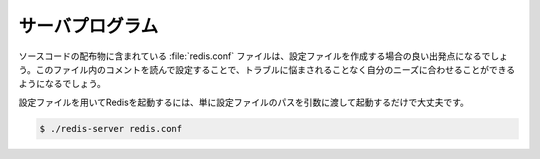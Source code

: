 サーバプログラム
================

.. The redis.conf file included in the source code distribution is a 
   starting point, you should be able to modify it in order do adapt 
   it to your needs without troubles reading the comments inside the file.

ソースコードの配布物に含まれている :file:`redis.conf` ファイルは、設定ファイルを作成する場合の良い出発点になるでしょう。このファイル内のコメントを読んで設定することで、トラブルに悩まされることなく自分のニーズに合わせることができるようになるでしょう。

.. In order to start Redis using a configuration file just pass the 
   file name as the sole argument when starting the server:

設定ファイルを用いてRedisを起動するには、単に設定ファイルのパスを引数に渡して起動するだけで大丈夫です。

.. code-block:: bash

   $ ./redis-server redis.conf
